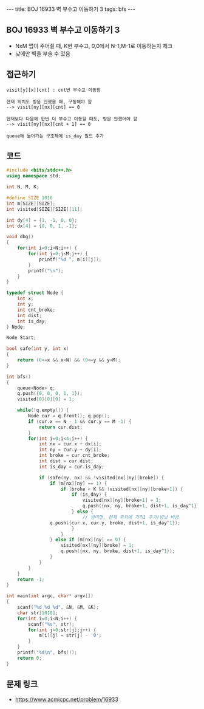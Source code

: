 #+HTML: ---
#+HTML: title: BOJ 16933 벽 부수고 이동하기 3
#+HTML: tags: bfs
#+HTML: ---
#+OPTIONS: ^:nil

** BOJ 16933 벽 부수고 이동하기 3
- NxM 맵이 주어질 때, K번 부수고, 0,0에서 N-1,M-1로 이동하는지 체크
- 낮에만 벽을 부술 수 있음

** 접근하기
#+BEGIN_EXAMPLE
visit[y][x][cnt] : cnt번 부수고 이동함

현재 위치도 방문 안했을 때, 구동해야 함
--> visit[ny][nx][cnt] == 0

현재보다 다음에 한번 더 부수고 이동할 때도, 방문 안했어야 함
--> visit[ny][nx][cnt + 1] == 0

queue에 들어가는 구조체에 is_day 필드 추가
#+END_EXAMPLE

** 코드
#+BEGIN_SRC cpp
#include <bits/stdc++.h>
using namespace std;

int N, M, K;

#define SIZE 1010
int m[SIZE][SIZE];
int visited[SIZE][SIZE][11];

int dy[4] = {1, -1, 0, 0};
int dx[4] = {0, 0, 1, -1};

void dbg()
{
    for(int i=0;i<N;i++) {
        for(int j=0;j<M;j++) {
            printf("%d ", m[i][j]);
        }
        printf("\n");
    }
}

typedef struct Node {
    int x;
    int y;
    int cnt_broke;
    int dist;
    int is_day;
} Node;

Node Start;

bool safe(int y, int x)
{
    return (0<=x && x<N) && (0<=y && y<M);
}

int bfs()
{
    queue<Node> q;
    q.push({0, 0, 0, 1, 1});
    visited[0][0][0] = 1;

    while(!q.empty()) {
        Node cur = q.front(); q.pop();    
        if (cur.x == N - 1 && cur.y == M -1) {
            return cur.dist;
        } 
        for(int i=0;i<4;i++) {
            int nx = cur.x + dx[i];
            int ny = cur.y + dy[i];
            int broke = cur.cnt_broke;
            int dist = cur.dist;
            int is_day = cur.is_day;

            if (safe(ny, nx) && !visited[nx][ny][broke]) {
                if (m[nx][ny] == 1) {
                    if (broke < K && !visited[nx][ny][broke+1]) {
                        if (is_day) {
                            visited[nx][ny][broke+1] = 1;
                            q.push({nx, ny, broke+1, dist+1, is_day^1});
                        } else {
                            // 밤이면, 현재 위치에 거리1 추가/밤낮 바꿈
			    q.push({cur.x, cur.y, broke, dist+1, is_day^1});
                        }
                    }
                } else if (m[nx][ny] == 0) {
                    visited[nx][ny][broke] = 1;
                    q.push({nx, ny, broke, dist+1, is_day^1});
                }
            }
        }
    }
    return -1;
}

int main(int argc, char* argv[])
{
    scanf("%d %d %d", &N, &M, &K); 
    char str[1010];
    for(int i=0;i<N;i++) {
        scanf("%s", str);
        for(int j=0;str[j];j++) {
            m[i][j] = str[j] - '0';
        }
    }
    printf("%d\n", bfs());
    return 0;
}
#+END_SRC

** 문제 링크
- https://www.acmicpc.net/problem/16933
